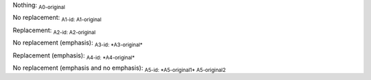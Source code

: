 .. Test documentation master file, created by
   sphinx-quickstart on Tue Jun 25 20:00:55 2019.
   You can adapt this file completely to your liking, but it should at least
   contain the root `toctree` directive.

Nothing: :sub:`A0-original`

No replacement: :sub:`A1-id: A1-original`

Replacement: :sub:`A2-id: A2-original`

No replacement (emphasis): :sub:`A3-id: *A3-original*`

Replacement (emphasis): :sub:`A4-id: *A4-original*`

No replacement (emphasis and no emphasis): :sub:`A5-id: *A5-original1* A5-original2`



.. sub:: A10-id

   A10.1-original

   *A10.2-original*


.. sub:: A11-id

   A11.1-original

   *A11.2-original*
